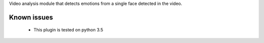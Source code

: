 Video analysis module that detects emotions from a single face detected in the video.


Known issues
============

  * This plugin is tested on python 3.5
